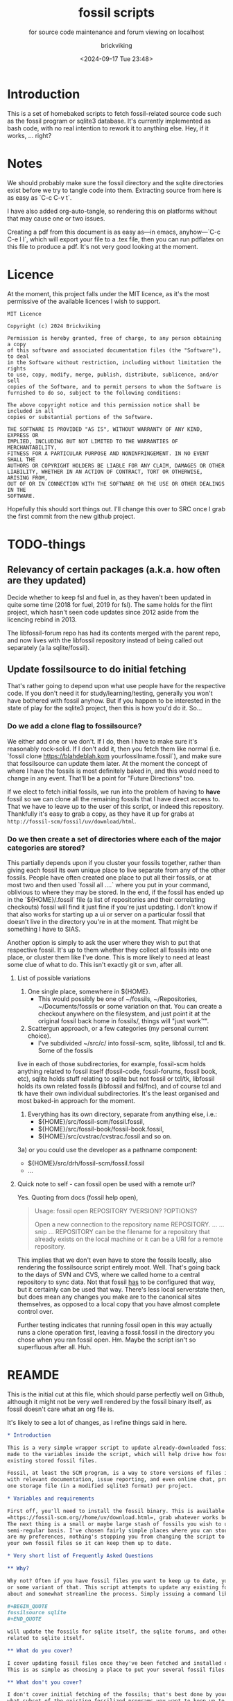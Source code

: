 # -*- mode: org; fill-column: 100; -*-
# vim: set ai tw=100 
#+TITLE: fossil scripts
#+SUBTITLE: for source code maintenance and forum viewing on localhost
#+AUTHOR: brickviking
#+DATE: <2024-09-17 Tue 23:48>
#+TAGS: fossil libfossil fnc fsl fuel pikchr sqlite sqlitecloud forum bash tcl tk althttpd pikmojicon wapp
#+REVISION: 2.30
#+OPTIONS: _:nil
#+OPTIONS: toc:2
#+OPTIONS: num:nil
#+OPTIONS: ^:{}
#+STARTUP: showeverything
#+auto_tangle: t


* Introduction

This is a set of homebaked scripts to fetch fossil-related source code such as the fossil program or
sqlite3 database. It's currently implemented as bash code, with no real intention to rework it to
anything else. Hey, if it works, ... right?

#+BEGIN_EXPORT latex
\newpage
#+END_EXPORT

#+TOC: headlines 2

#+BEGIN_EXPORT latex
\newpage
#+END_EXPORT


:CONTENTS:

:END:
* Notes
:PROPERTIES:
:TOC:      :include all :depth 2
:END:

We should probably make sure the fossil directory and the sqlite directories exist before we try to
tangle code into them. Extracting source from here is as easy as `C-c C-v t`.

I have also added org-auto-tangle, so rendering this on platforms without that may cause one or two
issues.

Creating a pdf from this document is as easy as—in emacs, anyhow—`C-c C-e l l`, which will export
your file to a .tex file, then you can run pdflatex on this file to produce a pdf. It's not very
good looking at the moment.

* Licence

At the moment, this project falls under the MIT licence, as it's the most permissive of the 
available licences I wish to support.

#+BEGIN_SRC text -i :tangle LICENCE
MIT Licence

Copyright (c) 2024 Brickviking

Permission is hereby granted, free of charge, to any person obtaining a copy
of this software and associated documentation files (the "Software"), to deal
in the Software without restriction, including without limitation the rights
to use, copy, modify, merge, publish, distribute, sublicence, and/or sell
copies of the Software, and to permit persons to whom the Software is
furnished to do so, subject to the following conditions:

The above copyright notice and this permission notice shall be included in all
copies or substantial portions of the Software.

THE SOFTWARE IS PROVIDED "AS IS", WITHOUT WARRANTY OF ANY KIND, EXPRESS OR
IMPLIED, INCLUDING BUT NOT LIMITED TO THE WARRANTIES OF MERCHANTABILITY,
FITNESS FOR A PARTICULAR PURPOSE AND NONINFRINGEMENT. IN NO EVENT SHALL THE
AUTHORS OR COPYRIGHT HOLDERS BE LIABLE FOR ANY CLAIM, DAMAGES OR OTHER
LIABILITY, WHETHER IN AN ACTION OF CONTRACT, TORT OR OTHERWISE, ARISING FROM,
OUT OF OR IN CONNECTION WITH THE SOFTWARE OR THE USE OR OTHER DEALINGS IN THE
SOFTWARE.
#+END_SRC

Hopefully this should sort things out. I'll change this over to SRC once I grab the first commit
from the new github project.

* TODO-things

** Relevancy of certain packages (a.k.a. how often are they updated)

Decide whether to keep fsl and fuel in, as they haven't been updated in quite some time (2018 for 
fuel, 2019 for fsl). The same holds for the flint project, which hasn't seen code updates since
2012 aside from the licencing rebind in 2013.

The libfossil-forum repo has had its contents merged with the parent repo, and now lives with the
libfossil repository instead of being called out separately (a la sqlite/fossil).

** Update fossilsource to do initial fetching

That's rather going to depend upon what use people have for the respective code. If you don't need
it for study/learning/testing, generally you won't have bothered with fossil anyhow. But if you
happen to be interested in the state of play for the sqlite3 project, then this is how you'd do
it. So…

*** Do we add a clone flag to fossilsource?

We either add one or we don't. If I do, then I have to make sure it's reasonably rock-solid. If I
don't add it, then you fetch them like normal (i.e. `fossil clone https://blahdeblah.kom
yourfossilname.fossil`), and make sure that fossilsource can update them later. At the moment the
concept of where I have the fossils is most definitely baked in, and this would need to change in
any event. That'll be a point for "Future Directions" too.

If we elect to fetch initial fossils, we run into the problem of having to *have* fossil so we can
clone all the remaining fossils that I have direct access to. That we have to leave up to the user
of this script, or indeed this repository. Thankfully it's easy to grab a copy, as they have it up
for grabs at =http://fossil-scm/fossil/uv/download/html=.

*** Do we then create a set of directories where each of the major categories are stored?

This partially depends upon if you cluster your fossils together, rather than giving each fossil its
own unique place to live separate from any of the other fossils. People have often created one place
to put all their fossils, or at most two and then used `fossil all ....` where you put in your
command, oblivious to where they may be stored. In the end, if the fossil has ended up in the
`${HOME}/.fossil` file (a list of repositories and their correlating checkouts) fossil will find it
just fine if you're just updating. I don't know if that also works for starting up a ui or server on
a particular fossil that doesn't live in the directory you're in at the moment. That might be
something I have to SIAS.

Another option is simply to ask the user where they wish to put that respective fossil. It's up to
them whether they collect all fossils into one place, or cluster them like I've done. This is more
likely to need at least some clue of what to do. This isn't exactly git or svn, after all.

**** List of possible variations

1) One single place, somewhere in ${HOME}.
  +  This would possibly be one of ~/fossils, ~/Repositories, ~/Documents/fossils or some variation
    on that. You can create a checkout anywhere on the filesystem, and just point it at the original
    fossil back home in fossils/, things will "just work™".
2) Scattergun approach, or a few categories (my personal current choice).
  +  I've subdivided ~/src/c/ into fossil-scm, sqlite, libfossil, tcl and tk. Some of the fossils
live in each of those subdirectories, for example, fossil-scm holds anything related to fossil
itself (fossil-code, fossil-forums, fossil book, etc),
 sqlite holds stuff relating to sqlite but not fossil or tcl/tk, libfossil holds its own
related fossils (libfossil and fsl/fnc), and of course tcl and tk have their own
individual subdirectories. It's the least organised and most baked-in approach for the moment.
3) Everything has its own directory, separate from anything else, i.e.:
  +  ${HOME}/src/fossil-scm/fossil.fossil,
  +  ${HOME}/src/fossil-book/fossil-book.fossil,
  +  ${HOME}/src/cvstrac/cvstrac.fossil and so on.
3a) or you could use the developer as a pathname component:
  + ${HOME}/src/drh/fossil-scm/fossil.fossil
  + ...

**** Quick note to self - can fossil open be used with a remote url?

Yes. Quoting from docs (fossil help open),
#+BEGIN_QUOTE
Usage: fossil open REPOSITORY ?VERSION? ?OPTIONS?

Open a new connection to the repository name REPOSITORY. ...
... snip ...
REPOSITORY can be the filename for a repository that already exists on the
local machine or it can be a URI for a remote repository.
#+END_QUOTE

This implies that we don't even have to store the fossils locally, also rendering the fossilsource
script entirely moot. Well. That's going back to the days of SVN and CVS, where we called home to a
central repository to sync data. Not that fossil _has_ to be configured that way, but it certainly
can be used that way. There's less local serverstate then, but does mean any changes you make are
to the canonical sites themselves, as opposed to a local copy that you have almost complete control
over.

Further testing indicates that running fossil open in this way actually runs a clone operation
first, leaving a fossil.fossil in the directory you chose when you ran fossil open. Hm. Maybe the
script isn't so superfluous after all. Huh.

* REAMDE
  :PROPERTIES:
  :header-args: org :tangle README.org
  :TOC:      :include all :depth 3
  :END:

This is the initial cut at this file, which should parse perfectly well on Github, although it
might not be very well rendered by the fossil binary itself, as fossil doesn't care what an org
file is.

It's likely to see a lot of changes, as I refine things said in here.

#+BEGIN_SRC org -i
,* Introduction

This is a very simple wrapper script to update already-downloaded fossil files. Changes can be
made to the variables inside the script, which will help drive how fossil will update your
existing stored fossil files.

Fossil, at least the SCM program, is a way to store versions of files in a single place along
with relevant documentation, issue reporting, and even online chat, provided by one binary and 
one storage file (in a modified sqlite3 format) per project.

,* Variables and requirements

First off, you'll need to install the fossil binary. This is available at
=https://fossil-scm.org//home/uv/download.html=, grab whatever works best for you.
The next thing is a small or maybe large stash of fossils you wish to update on at least a
semi-regular basis. I've chosen fairly simple places where you can store these, but though these 
are my preferences, nothing's stopping you from changing the script to tell it where to find
your own fossil files so it can keep them up to date.

,* Very short list of Frequently Asked Questions

,** Why?

Why not? Often if you have fossil files you want to keep up to date, you'll be running fossil pull 
or some variant of that. This script attempts to update any existing fossils you've told it 
about and somewhat streamline the process. Simply issuing a command like 

,#+BEGIN_QUOTE
fossilsource sqlite
,#+END_QUOTE

will update the fossils for sqlite itself, the sqlite forums, and other projects fairly closely
related to sqlite itself.

,** What do you cover?

I cover updating fossil files once they've been fetched and installed onto your own machine.
This is as simple as choosing a place to put your several fossil files.

,** What don't you cover?

I don't cover initial fetching of the fossils; that's best done by yourself once you've chosen 
what subset of the existing fossilized programs you want to keep up to date. However, this is a
fairly complete list of the publically-available sources stored in fossil format that I know about.

I also don't cover keeping source up to date once you have run `fossil open ...`, again, that's
up to you. I don't educate you how to use fossil, that's already been addressed by the fossil-scm
website, that has some excellent documentation on the subject of keeping stuff up to date.

,** What will you add?

Given the last point, I /may/ add initial cloning of the fossils at some stage in the future once
I have answered several questions to my satisfaction; this includes things like where best to 
store them (a personal decision in most cases), what to download, and when to keep them up to date.

,** When will <fill-in-blank-here> be updated?

That's up to the project maintainer. Some projects haven't been updated since 2009, some
are in nearly hourly flux. It's very dependent upon how often stuff changes in the source code
and how often the developers want to push out changes. I do have the `rarely` and `veryrarely`
categories for this reason; the stuff covered in `rarely` updates on perhaps a monthly basis 
every three months, the stuff in `veryrarely` doesn't even change that often; some projects
are finished and won't see any further development. Some projects might have even moved on to
other homes without leaving a notice on the website.

,** What are the -forum fossils I see mentioned here such as sqlite-forum, fossil-forum?

Those are places where discussion about the related source code (whether sqlite, fossil or other)
happens, that has been split off from the main project and stored into its own fossil. If you want
to report a problem at the project's forums, it's best to go to the parent forum instead of trying
to reply at the downloaded forum fossils. These fossils are merely a way to get the discussions
locally so you can read them on your local machine without taking up extra bandwidth until you
actually need to report a problem or make other comments.

,** What if I don't want all the fossils, but just some of them?

You can edit what fossils you want to keep updated by looking at the respective -all functions,
for example sqlite-all (or simply sqlite) cover all the sqlite-related fossils (assuming you have
them), the tcl covers tcl, tk, and tips as well as the wapp project. If you want to trim back the
number of projects in each of these categories (perhaps to leave out the -forum fossils or the
less-updated fossils) then feel free.

These projects should all be capable of being individually updated in the same manner as you now
do with fossil, but if you have tailored this script to your needs, you will no longer need to
`cd place; fossil pull` or `fossil pull <project-name>` to see changes, especially if you have
more than one or two fossil projects you like to keep up to date with.

,** How do I tailor this script to my needs, considering you'll be making changes too?

You open it up in an editor, and you compare it with the changes that I've made, like any
responsible developer will do for themselves.

,** What's this fossil.org document I see?

It's the source file for all the other relevant bash scripts I have here, such as the fossilsource
program itself, and fossilserve. The rest (the *.sh files) serve as examples of how I used to do
things before I dramatically simplified them into simply fossilserve. It's stored in org format,
and is best used with a recent-ish copy of Emacs from the past decade or so, although Emacsen
as far back as Emacs-23 will probably open it fine, given the right installation.
#+END_SRC

* Changelog

+ 1.0 Initial fossil.sh created, as version 0.0.1, pretty much just fetched fossil-scm source
      code.
  + 1.1 expanded to fossilsource.sh, includes forums, added fossil book a while later.
  + 1.2 included fossilweb.sh, initially starts up servers to access fossil source and forums.
  + 1.3-1.4 changes.
  + 1.5 added sqlite source code fetching and forums to fossilsource.sh.
  + 1.6 added sqlite web server to fossilweb.sh.
  +  1.7 split off sqliteweb stuff into its own script (sqliteweb.sh).
  +  2.0 expanded fossilsource to create functions for fetching individual components.
  +  2.1 added docsrc (sqlite) to fossilsource.sh and sqliteweb.sh.
  +  2.2 added sqllogictests to fossilsource.sh and sqliteweb.sh.
  +  2.3 Initial cut of a fossil.org containing document, now that these scripts are getting big
    enough.
  +  2.4 Added org-auto-tangle, prodded help switch into fossilsource.sh and extra switches into
    tclweb.sh.
  +  2.5 Added libfossil.
  +  2.6 Corrected some mistakes.
  +  2.7 Added wasm to fossilsource, changed things around a wee bit.
  +  2.8 Also added althttpd to sqliteweb, tidied up case switch on $@.
  +  2.9 Added pikchr to fossilsource, putting it into rarely. Tweaked REVISION in header.
  +  2.10 Added fsl to fossilsource, made note of its "rarely" status in fossilsource.
     +  Also added fuel - Dead. Dodo. Won't compile here. Weirdly enough, I seem to have got it
        compiled at some stage, though I've no idea how.
  +  2.11 Tidying up fnc, moved fnc from rarely into libfossil section.
  +  2.12 Added a new function to cover cloudsqlite.
  +  2.13 Forgot to tack on some lines for fnc/fsl et al, mainly the ====done stuff.
  +  2.14 Added pikmojicon, rearranged locations as pikchr etc are libfossil, not fossil-scm.
  +  2.15 Preliminary stubs put in for fossilmake/fossildoc.
  +  2.16 Rearranged things a little, moved althttpd back from rarely.
  +  2.17 Added some stuff like fresh, fuel, inskinerator and flint.
  +  2.18 Expanded on Adding Clone Flag section and following section.
  +  2.19 Shifted help strings for althttpd and wasm back to sqlite/ and added wapp.
  +  2.20 Added wapp to rarely after cursory examination.
  +  2.21 Added REAMDE. Points if you know the reference.
  +  2.22 Added a LICENCE.
  +  2.23 Tweaked help, correcting the references to chisel.
  +  2.24 Silenced pushd/popd.
  +  2.25 Adding "common" to cover {fossil,sqlite}-{code,forum} and tcl/tk.
  +  2.26 Fixes to above for some mistakes with cd.
  +  2.27 Finally removed libfossil-forum, as forum has been merged into libfossil repo.
  +  2.28 Reworked hashbang for portability reasons. Added version and function.
  +  2.29 Shortened up the $0, making it into a var and shortening it.
  +  2.30 Reworked the help display, removed redundancies.
* Source files

These files are responsible for updating source fossil files, or starting up the internal content
web servers related to fossil, sqlite, tcl and tk and some other projects. The main ones you want to
look at are fossilsource and fossilserve, as the others are only there from earlier stages of the
project.

** fossils covered to date
At the moment, I have the following fossils installed in my system, with one or two of them being
pushed to git repositories in my gitea instance.
*** Fossil-scm and related
  +  fossil-scm, fossil-forum, fossil-book

** fossilsource
This fetches all the code that's currently supplied as .fossil files from sqlite.org, including the
sqlite-related files. Additionally, tcl and tk are available too. As of November 2022, that's the
following files stored in ${HOME}/src/c/fossil-scm:
 + fossil-scm source (fossil.fossil)
 + fossil-scm fossil (fossilforum.fossil)
 + fossil-scm book (fossil-book.fossil)

Sqlite files are stored in ${HOME}/src/c/sqlite/:
 + Sqlite source: (sqlite.fossil)
 + Sqlite forum: (sqliteforum.fossil)
 + Sqlite document collation source (docsrc.fossil)
 + The althttpd web server (althttpd)
 + Logic tests for sqlite (sqllogictest.fossil)
 + Wasm/JS documents (wasm.fossil)

Tcl and Tk files are stored in ${HOME}/src/c/tcl and tk respectively.

libfossil is in ${HOME}/src/c/libfossil, which contains the sourcecode and fnc fossils.  The code
is currently in the process of being converted to parse parameters. The forums for libfossil were
cut over at the end of June 2024, so people now go to the libfossil page to access the forums.

As of March 2023, several outlier projects were added, such as fsl, pikchr, cvstrac (direct fossil
predecessor), wapp and tips (tcl/tk project). I also added the fuel project, but it hasn't been
updated since 2018 and doesn't want to compile on my system, though I don't know why. It's dead, Jim.

EDIT: I got a copy to compile and run (it at least showed me a GUI), though I can't quite remember
how. As a result, I'll stick a stanza in for updating it from fossilsource.

In April 2023, fnc was added in, though it had been on my system a while. Poor thing.

February 2024 sees inskinerator added, there's been several other internal changes too.
March 2024 sees the flint project added (software behind the chisel hosting site).
July 2024 sees a REAMDE. Finally. It's about time. The reason is because if I host this on github,
then I'll need a file that renders in Github's website to introduce the fossilsource project.

Future plans: 
 + include a verbose switch.
 + add other switch processing.
 + (perhaps) add initial cloning.
 + expand to include git projects such as emacs and git itself. There's already a scmsource project
     for fetching source code for the other SCMs such as svn/hg.
 + add a new category "exceptionally rarely", for projects not updated in years (flint, fuel?). 
This is covered somewhat by the veryrarely category.

======== Beginning of fossilsource ========

#+ATTR_LATEX: :options frame=single,backgroundcolor=\color{lightgray}
#+BEGIN_SRC bash -i :tangle fossilsource :tangle-mode (identity #o755)
#!/usr/bin/env bash
# v0.1 iterate through my fossils.
# v0.2 Add in some git projects.
# v0.3 Added in some more sqlite-related items.
# v0.3a TODO: split this up like fossilweb.sh.
# v0.4 still working on new fossilstuff function - not live yet.
# v0.5 newfossilstuff got the axe. I've got to build a function to
#      cycle through $1.
# v0.6 I added tips to Tcl (Tcl Improvement Proposals).
# v0.6a Added extra line between downloads.
# v0.7 add libfossil, correct mistakes.
# v0.8 create a rarely section for docsrc, book and others.
# v0.9 Added sqlite-wasm to the rarely section, also added althttpd.
# v0.10 Moved sqlite-wasm back out of rarely, due to activity.
# v0.11 Added pikchr into rarely.
# v0.12 Adding params to fossil.
# v0.13 Changed out MYHOME and other vars to FOSHOME etc.
# v0.14 Added sqlite-cloudsqlite, tidied up help.
# v0.15 Put in fnc, should have been in there a while. Poor thing.
# v0.16 Added in pikmojicon, pretty rarely used.
# v0.17 Added in inskinerator, makes skins for fossil.
# v0.18 Made note about veryrarely (created for chisel project files and the like).
# v0.19 Shifted help strings for althttpd and wasm back to sqlite/ and added wapp to tcl.
# v0.20 Added wapp to rarely after cursory examination.
# v0.21 Added REAMDE, no changes to this source as a result.
# v0.22 Added LICENCE, no changes to this source as a result.
# v0.23 Tweaked help, correcting the references to chisel.
# v0.24 Silenced pushd/popd.
# v0.25 Adding "common" to cover {fossil,sqlite}-{code,forum} and tcl/tk.
# v0.26 Fixes to above for some mistakes with cd.
# v0.27 Finally removed libfossil-forum, as forum has been merged into libfossil repo.
# v0.28 Reworked hashbang for portability reasons. Added version and function.
# v0.29 Shortened up the $0, making it into a var and shortening it.
# v0.30 Reworked the help display, removed redundancies.
FOSVERSION=0.30

########
# Notes #
#########
# Really needs to be run from the source directory first.
# fossil has source code, forums, pikchr and a book.
# sqlite has source code, forums, docsrc, althttpd, wasm and a testing harness.
# tcl and tk each have source code, and tcl has proposals (tcl-tip).
# Cannot get TH3 source without a commercial licence, so can't run tests for docsrc.
# leave libfossil out of the main loop, but call them specifically, just like fossil-book, pikchr, sqlite-wasm and sqlite-testing.
FOSHOME="${HOME}/src/c/"

# Doesn't fit, but it's short.
ME="$(basename ${0})"
# Obligatory help function
function dohelp() { # needed renaming, as "help" already exists somewhere else
  echo "Welcome to the $ME help page for version ${FOSVERSION}."
  echo "${ME} {all}: fetches all fossil, all sqlite, all tcl except rarely/veryrarely."
  echo "   -h|help|--help: this help page."
  echo "   -v|version|--version: provides version of this program."
  echo "   common: fetches {fossil,sqlite}-{code,forum}, althttpd and tcl/tk."
  echo "It leaves out things in rarely/veryrarely,"
  echo "plus a few less-updated parts of sqlite/fossil-space"
  echo "### fossil stuff."
  echo "   fossil-[code|forum|book]: fetches named section."
  echo "   fossil: fetches code and forum."
  echo "### wanderinghorse stuff."
  echo "   libfossil{-all}: fetches libfossil (libfossil-code) and fnc."
  echo "   [fsl|fnc|pikchr|pikmojicon]: fetches fsl, pikchr, pikmojicon or fnc."
  echo "### sqlite stuff."
  echo "   sqlite: fetches sqlite fossils (code, forum, docsrc, wasm, althttpd)."
  echo "   sqlite-{code|forum|docsrc|tests|althttpd|wasm|cloud}, fetches:"
  echo "       sqlite code, forum, docsrc, wasm, althttpd or test scripts."
  echo "   althttpd: fetches althttpd code."
  echo "   wasm: fetches wasm-related code."
  echo "### tcl/tk."
  echo "    tcl-code: fetches code."
  echo "    tcl-tip: fetches proposals."
  echo "    tk-code: fetches code."
  echo "### tangentsoft projects."
  echo "    inskin: fetches inskinerator code."
  echo "    tangentsoft-fossil: fetches local fossil for tangentsoft."
  echo "### chisel project."
  echo "    flint: fetches the flint code for chisel server."
  echo "=== Rarely-updated stuff."
  echo "    rarely: updates almost all the stuff not touched by [{fossil|sqlite|libfossil}-]all."
  echo "Currently, this includes the following fossil, lifossil and sqlite projects:"
  echo "      fossil-book, pikchr, pikmojicon, fsl, sqlite-tests, sqlite-cloud, and cwal."
  echo "Also includes tangentsoft's inskinerator and james' flint."
  echo "This list will need modifying on occasion."
  echo "=== Very rarely updated stuff (less than yearly)."
  echo "   veryrarely: includes the flint, fuel and fsl projects."
  echo "======= TODO."
  echo "   remove inskinerator from rarely if project updates regularly."
# Need a section in here for pull
  exit 0
}

function doversion() {
  echo "$ME version ${FOSVERSION}"
  exit 0
}
##### fossil-scm and related stuff
function fossil-code() {
  fossil ${FOSCMD} ${FOSCMDPARAMS[*]} fossil.fossil
  echo "==== fossil-code...done ==="
}

function fossil-forum() {
  fossil ${FOSCMD} ${FOSCMDPARAMS[*]} fossilforum.fossil
  echo "==== fossil-forum...done ==="
}

# Rarely updated
function fossil-book() {
  fossil ${FOSCMD} ${FOSCMDPARAMS[*]} fossil-book.fossil
  echo "==== fossil-book...done ==="
}

function fossil-all() { # Excludes fossil-book and pikchr
  cd fossil-scm # Yes, the directory name has -scm appended
  t=fossil
  ${t}-code
  sleep 5
  ${t}-forum
  cd ..
}

###### wanderinghorse items
function libfossil-code() {
  fossil ${FOSCMD} ${FOSCMDPARAMS[*]} libfossil.fossil
  echo "==== libfossil...done ==="
}

# Commented out for now (removal soon), as forums have been merged to master
# https://fossil.wanderinghorse.net/r/libfossil/forumpost/c58421800f
# function libfossil-forum {
#  fossil ${FOSCMD} ${FOSCMDPARAMS[*]} libfossil-forum.fossil
#  echo "==== libfossil-forum...done ==="
# }

# ncurses client for fossil
function fnc {
  fossil ${FOSCMD} ${FOSCMDPARAMS[*]} fnc.fossil
  echo "==== fnc...done ==="
}

# Rarely updated
function pikchr() {
  fossil ${FOSCMD} ${FOSCMDPARAMS[*]} pikchr.fossil
  echo "==== pikchr...done ===="
}

# Rarely updated
function pikmojicon() {
  fossil ${FOSCMD} ${FOSCMDPARAMS[*]} pikmojicon.fossil
  echo "==== pikmojicon...done ===="
}

function libfossil-all {
  cd libfossil
  libfossil-code
#  libfossil-forum
  fnc
  cd -
}

# Scripting engine without a language. Not sure where to put this.
function cwal {
  fossil ${FOSCMD} ${FOSCMDPARAMS[*]} cwal.fossil
  echo "==== cwal...done ==="
}

# cson - old, but seemingly still in use
function cson {
  fossil ${FOSCMD} ${FOSCMDPARAMS[*]} cson.fossil
  echo "==== cson...done ==="
}

###### end of wanderinghorse stuff

#### Some non-fossil-project (but fossil-related) ####
# Shell-based front end to fossil, append to rarely. Hasn't been updated since 2019.
function fsl {
  fossil ${FOSCMD} ${FOSCMDPARAMS[*]} fsl.fossil
  echo "==== fsl...done ==="
}

# This is spectacularly unlikely to update further, but is here for completeness' sake
function fuel {
  fossil ${FOSCMD} ${FOSCMDPARAMS[*]} fossil-fuel.fossil
  echo "==== fuel...done ==="
}

function flint {
  fossil ${FOSCMD} ${FOSCMDPARAMS[*]} flint.fossil
  echo "==== flint...done ==="
}

function fresh {
  fossil ${FOSCMD} ${FOSCMDPARAMS[*]} Fresh.fossil
  echo "==== fresh...done ==="
}

function inskin { # Shortened from Inskinerator
  fossil ${FOSCMD} ${FOSCMDPARAMS[*]} inskinerator.fossil
  echo "==== Inskinerator...done ==="
}

function tangentsoft-fossil() {
  fossil ${FOSCMD} ${FOSCMDPARAMS[*]} tangentsoft.fossil
}

##### sqlite-hosted or sqlite-related projects
function sqlite-code() {
  fossil ${FOSCMD} ${FOSCMDPARAMS[*]} sqlite.fossil
  echo "==== sqlite-code...done ==="
}

function sqlite-forum() {
  fossil ${FOSCMD} ${FOSCMDPARAMS[*]} sqliteforum.fossil
  echo "==== sqlite-forum...done ==="
}

function sqlite-wasm() {
  fossil ${FOSCMD} ${FOSCMDPARAMS[*]} wasm.fossil
  echo "==== sqlite-wasm...done ==="
}

function sqlite-docsrc() {
  fossil ${FOSCMD} ${FOSCMDPARAMS[*]} docsrc.fossil
  echo "==== sqlite-docsrc...done ==="
}

function sqlite-althttpd() {
  fossil ${FOSCMD} ${FOSCMDPARAMS[*]} althttpd.fossil
  echo "==== sqlite-althttpd...done ==="
}

### These fossils are rarely updated. ###
function sqlite-tests() {
  fossil ${FOSCMD} ${FOSCMDPARAMS[*]} sqllogictest.fossil
  echo "==== sqlite-tests...done ==="
}

function sqlite-cloud() {
  fossil ${FOSCMD} ${FOSCMDPARAMS[*]} cloudsqlite.fossil
  echo "==== sqlite-cloudsqlite...done ==="
}

# Does everything not in "rarely" section
function sqlite-all() {
  t="sqlite"
  cd ${t}
  ${t}-code
  sleep 5
  ${t}-forum
  sleep 5
  ${t}-docsrc
  sleep 5
  ${t}-wasm
  sleep 5
  ${t}-althttpd # shifted from rarely()
#  ${t}-tests # shifted to rarely()
#  ${t}-cloud # shifted to rarely()
  unset $t
  cd .. # gets us back to ${MYHOME}
}

# Updates tcl sourcecode
function tcl-code() {
  fossil ${FOSCMD} ${FOSCMDPARAMS[*]} tcl.fossil
  echo "==== tcl-code...done ==="
}

# Updates tcl TIP database
function tcl-tips() {
  fossil ${FOSCMD} ${FOSCMDPARAMS[*]} tips.fossil
  echo "==== tcl-tips...done ==="
}

function wapp() {
  fossil ${FOSCMD} ${FOSCMDPARAMS[*]} wapp.fossil
  echo "==== wapp...done ==="
}

# Updates tk sourcecode
function tk-code() {
  fossil ${FOSCMD} ${FOSCMDPARAMS[*]} tk.fossil
  echo "==== tk code...done ==="
}

# Updates both tcl and tk sources
function tcl-all() {
  cd tcl
  tcl-code
  sleep 5
  tcl-tips   # TCL Improvement Proposals, rarely updated
  sleep 5
  wapp
  sleep 5
  cd ../tk
  tk-code
  cd .. # gets us back to ${MYHOME}
}

# these don't get updated very often, if at all
function rarely() {
# fossil stuff
  cd fossil-scm
  fossil-book
# sqlite stuff
  cd ../sqlite
  sqlite-tests
  sqlite-cloud
# wanderinghorse - a.k.a. libfossil
  cd ../libfossil
  cwal
  pikchr
  # fsl and pikmojicon moved to veryrarely
# other stuff
  cd ../Fresh
  fresh
  cd ..
# tangentsoft (not tangentsoft-fossil)
  cd ${HOME}/src/perl/hosts/tangentsoft
  inskin
  cd -  # should land me back in /h/v/src/c
}

function veryrarely() { # for stuff that hasn't updated in years
  cd fossil-scm
  fuel # really really rare chance to update
  cd -
  cd libfossil
  fsl
  pikmojicon
  cd -
  cd ${HOME}/src/php/hosts/james
  flint
  cd -
}

function tangentsoft-all() {
  # only one entry at the moment
  cd ${HOME}/src/perl/hosts/tangentsoft
  inskin
  cd - # should land me back in /h/v/src/c
  cd ${HOME}/src/c/hosts/tangentsoft/
  tangentsoft-fossil
  cd -
}

# Meant to be like all, but misses out sqlite docs, tips and other stuff
function common() {
  # First fossil
  fossil-all # this changes dir at end of fossil-all
  # then sqlite - can't use sqlite-all as it includes too much
  t="sqlite"
  cd ${t}
  ${t}-code
  sleep 5
  ${t}-forum
  sleep 5
  ${t}-althttpd
  sleep 5
  # now tcl/tk
  cd ../tcl
  tcl-code
  sleep 5
  cd ../tk
  tk-code
  cd .. # gets us back to ${MYHOME}
}

function all() { # These each have a cd in them
# Note: does not include fsl/libfossil
  fossil-all # code, forum, not book
  sleep 5
  sqlite-all # code, forum, althttpd, not tests
  sleep 5
  tcl-all    # code (tcl/tk), TCL Improvement Proposals (tip)
  sleep 5
  # tangentsoft-all has two paths, so we're not using it here
  cd ${HOME}/src/c/hosts/tangentsoft/
  tangentsoft-fossil # doesn't include inskinerator (under rarely)
  cd -
}
# Takes path arg

pushd "${FOSHOME}" >/dev/null
# Let's add something to FOSCMD to make the operation specific
# the caseloop below processes in order. -u needs to be first if
# we want to sync unversioned artifacts
declare FOSCMDPARAMS
# Was here for getting everything and breadcrumbing where I was
# FOSCMDPARAMS=("-v" "--verily" "-R")
# Strip it back a bit, I think.
FOSCMDPARAMS=("-R")

FOSCMD="pull" # default value unless it gets changed by -u
if [ ${#*} -lt 1 ]; then # I want it all
  all # sleep is built in between stages
else #iterate, chuck it in if keyword isn't recognised.
  for t in ${*}; do
    case "${t}" in
    "-u"|"--unversioned")
      # sync can't push without user perms on remote, but can still pull unversioned artifacts
      FOSCMDPARAMS=("-u" "-v" "--verily" "-R")
      FOSCMD="sync"
#      dohelp
    ;;
    "help"|"-h"|"--help")
      dohelp # exits
    ;;
    "-v"|"version"|"--version") doversion  # exits
    ;;
# Each one of these handles path changing for itself
    "rarely"|"veryrarely"|"all"|"common")
      "${t}"
    ;;
    "fossil"|"sqlite"|"tcl"|"libfossil")
      "${t}"-all
    ;;
# All fossil-related stuff
    "fossil-forum"|"fossil-code"|"fossil-book"|"fuel")
      cd fossil-scm
      "${t}" # calls the function directly. I'll have to see if this works.
      cd ..
    ;;
    "book")
      cd fossil-scm
      fossil-book
      cd -
    ;;

# Some non-fossil stuff (hosted in a fossil)
    "fresh"|"Fresh")
      cd Fresh
      fresh
      cd ..
    ;;
# the host software for chisel (very rarely updated)
    "flint")
      cd ${HOME}/src/php/hosts/james
      flint
      cd -
    ;;
# and tangentsoft
    "inskin"|"Inskin"|"inskinerator"|"Inskinerator")
      cd ${HOME}/src/perl/hosts/tangentsoft
      inskin
      cd -
    ;;
    "tangentsoft-fossil")
      cd ${HOME}/src/c/hosts/tangentsoft
      tangentsoft-fossil
      cd -
    ;;
    "tangentsoft-all") 
      cd ${HOME}/src/c/hosts/tangentsoft
      tangentsoft-fossil
      cd -
    ;;

# All wanderinghorse stuff
    "libfossil-all")
      libfossil-all # should do libfossil-code and fnc but not libfossil-forum
    ;;
    "libfossil-code"|"cwal"|"cson"|"fsl"|"fnc"|"pikchr"|"pikmojicon")
      cd libfossil
      ${t} # Seems a bit redundant to make this a full function call
      cd ..
    ;;
# All sqlite-related stuff
    "sqlite-code"|"sqlite-forum"|"sqlite-docsrc"|"docsrc"|"sqlite-tests"|"sqlite-althttpd"|"sqlite-wasm")
      cd sqlite
      "${t}"
      cd -
    ;;
    "althttpd"|"httpd") # whoops, is this duplicated with the above section?
      cd sqlite
      sqlite-althttpd
      cd ..
    ;;
    "docsrc")
      cd sqlite
      sqlite-docsrc
      cd ..
    ;;
    "wasm")
      cd sqlite
      sqlite-wasm
      cd ..
    ;;
    "cloud"|"cloudsqlite"|"sqlite-cloud")
      cd sqlite
      sqlite-cloud
      cd ..
    ;;
# All tcl/tk-related stuff
    "tcl"|"tcl-all")
      tcl-all
    ;;
    "tcl-code"|"tcl-tips"|"wapp")
      cd tcl
      "${t}"
      cd -
    ;;
    "tk")
      cd "${t}"
      "${t}"-code  # Only the code at the moment.
      cd -
    ;;
    "tk-code")
      cd tk; pwd
      "${t}"
      cd -
    ;;
    esac # end of case ${t}
  done
fi
popd >/dev/null


#+END_SRC

======== End of fossilsource ========

** fossilserve

This effectively replaces the twelve ports taken up by the individual servers and replaces them with
a front listing, which is probably how the fossil creators intend it to be used. It also replaces
fossilweb.sh, sqliteweb.sh and tclweb.sh, but those are left in this file to show a road marker of
where I got to before creating the master fossil server. It's also a heck of a lot shorter than any
of the other individual shell scripts.

======== Beginning of fossilserve ========

#+BEGIN_SRC bash :tangle fossilserve :tangle-mode (identity #o755)
#!/bin/bash
# v0.1 Initial release
# we don't exactly need a home, just a straight up fossil invoke
# from the / we can invoke a server (in a new tab) for every fossil we have
#
# TODO: we don't test for already-running fossil. -test is now ancient.
# v0.2 Changed default home for tangled script

if [[ "$1" == "-test" ]]; then
  fossil-test server --port 8100 / &
else # either there's no $1 or $1 holds something that's not -test
  fossil server --port 8100 / &
fi
#+END_SRC

======== End of fossilserve ========

** fossilweb.sh

This has been replaced with a front end on 8100 that points to every fossil on my system.

This starts up the web servers related to fossil code, forums and the fossil book. It—along with
tcl-web/tkweb and sqliteweb—have all been condensed into one fossil-driven front end. The only real
liability is that I may or may not be able to run multiple tabs each with its own server. I'll have
to try that. fossil tends to spawn its subprocesses in a separate tab each time.

======== Beginning of fossilweb.sh (superceded) ========

#+BEGIN_SRC bash :tangle fossilweb.sh :tangle-mode (identity #o755)
#!/bin/bash
# v0.0.1 FossilWeb - brings up all fossil servers on 8100/8110/8120
# v0.1.0 Starts up what we choose
# v0.1.2 Removed book from "all" as this very rarely gets updated
# v0.1.3 TODO: Add code to check for already running servers, dump if so
# v0.1.4 Changed default home for tangled script

# TODO: we need to bring this back up to date. It's been a really long
#       time since July 2022
# Forget it, server mode works far better.
FOSSILHOME="${HOME}/src/c/fossil-scm"

# First the source code
code() {
  echo -ne "Starting fossil code server: "
  fossil server --port 8100 fossil.fossil &
}

# Now the forums
forum() {
  echo -ne "Starting fossil forum server: "
  fossil server --port 8110 fossilforum.fossil &
}

# and last, the book files. need ui for this
book() {
  echo -ne "Starting fossil book server: "
  fossil server --port 8120 fossil-book.fossil &
}

# Everything except book. Seems a bit redundant.
all() {
  code
  sleep 5
  forum
  sleep 5
  # book # doesn't really need this, so we'll call it specifically
}

# Better provide help, can't call it help because of the builtin
dohelp() {
  echo "$0: help screen. Starts fossil server from files on commandline"
  echo "$0 [all|code|forum|book] ..."
  exit 0
}

# Change to correct directory
pushd "${FOSSILHOME}"

if [ ${#*} -lt 1 ]; then # I want it all
  all # sleep is built in between stages
else #iterate, chuck it in if keyword isn't recognised.
  for t in ${*}; do
    case $t in "-h"|"--help") dohelp ;;
      "code") code ;;
      "forum") forum ;;
      "book") book ;;
      "all") all ;; # doesn't include book, call that separately
      *) dohelp ;; # This exits, no matter what the state of other ${*}
		esac
		sleep 5 # Allow each server to start up before anything else happens
	done
fi

# We all done sah.
popd

#+END_SRC

======== End of fossilweb.sh ========

** sqliteweb.sh

This has been replaced with a front end on 8100 that points to every fossil on my system.

This starts up the web servers related to sqlite code, forums, docsrc, wasm/js and testing code. As
yet, sqlite.org have not released TH3 as free open source code, so I'm unable to completely fulfil
the "docsrc" requirements. TH3 is most definitely commercial, and probably contributes to helping
with their running costs, alongside the encryption and compression source that they can supply.

======== Beginning of sqliteweb.sh (superceded) ========

#+BEGIN_SRC bash :tangle sqliteweb.sh :tangle-mode (identity #o755)
#!/bin/bash
# v0.0.1 FossilWeb - brings up all fossil servers on 8100/8110/8120
# v0.0.2 Sqlite fossil servers adjusted to start on 8200/10/20/30
# v0.1.0 Starts up what we choose
# v0.1.2 Removed book from "all" as this very rarely gets updated
# v0.1.3 TODO: Add code to check for already running servers, dump if so
# v0.1.4 name change about three versions ago to suit sqlite instead of fossil
# v0.1.5 Added, then removed TCL Improvement Proposals (TIP), shifted to tclweb.sh
# v0.1.6 Added wasm/js server. This should by rights not be in all,
#        but I'll leave it there for now, as there's recent traffic.
# v0.1.7 TODO: Added althttpd fossil and streamlined the case switch.
# v0.1.8 Changed default home for tangled script

SQLITEHOME="${HOME}/src/c/sqlite"

# First the source code
code() {
  echo -ne "Starting SQlite3 code fossil server: "
  fossil server --port 8200 sqlite.fossil &
}

# Now the forums
forum() {
  echo -ne "Starting SQlite3 forum fossil server: "
  fossil server --port 8210 sqliteforum.fossil &
}

# and the doc source files
docsrc() {
  echo -ne "Starting SQlite3 docsrc fossil server: "
  fossil server --port 8220 docsrc.fossil &
}

# and the SQL Logic Tests
tests() {
  echo -ne "Starting SQlite3 test code fossil server: "
  fossil server --port 8230 sqllogictest.fossil &
}

wasm() {
  echo -ne "Starting SQlite3 wasm/JS fossil server: "
  fossil server --port 8240 wasm.fossil &
}

althttpd() {
  echo -ne "Starting SQlite3 althttpd.fossil server: "
  fossil server --port 8250 althttpd.fossil &
}

# Everything
all() {
  code
  sleep 5
  forum
  sleep 5
  docsrc
  sleep 5
  tests
  sleep 5
  wasm
  sleep 5
  althttpd
  sleep 5
}

# Better provide help, can't call it help because of the builtin
dohelp() {
  echo "$0: help screen. Starts fossil server from files on commandline"
  echo "$0 [all|code|forum|docsrc|test|wasm|althttpd] ..."
  echo "all: launch everything below, spaced out by five seconds"
  echo "code: sqlite source code"
  echo "forum: sqlite forums - read-only"
  echo "docsrc: source for generating sqlite document tree"
  echo "tests: sql logic test harness"
  echo "wasm: sqlite3 wasm/js code reference"
  echo "althttpd: sqlite3 althttpd reference"
  exit 0
}

# Change to correct directory
pushd "${SQLITEHOME}"

if [ ${#*} -lt 1 ]; then # I want it all
  all # sleep is built in between stages
else #iterate, chuck it in if keyword isn't recognised.
  for t in ${*}; do
    case $t in "-h"|"--help") dohelp ;;
      "code"|"forum"|"docsrc"|"tests"|"wasm"|"althttpd") "${t}" ;;
      "all") all ;; # Streamlined a bit
      *) dohelp ;; # This exits, no matter what the state of other ${*}
    esac
    sleep 5 # Allow each server to start up before anything else happens
  done
fi

# We all done sah.
popd

#+END_SRC

======== End of sqliteweb.sh ========

** tclweb.sh

And the third member of the group, runs servers for the tcl/tk source trees. This has been replaced
with a front end on port 8100 that points to every fossil on my system.

======== Beginning of tclweb.sh ========

#+BEGIN_SRC bash :tangle tclweb.sh :tangle-mode (identity #o755)
#!/bin/bash
# v0.0.1 FossilWeb - brings up all fossil servers on 8100/8110/8120
# v0.1.0 Starts up what we choose
# v0.1.2 Removed book from "all" as this very rarely gets updated
# v0.1.3 TODO: Add code to check for already running servers, dump if so
# v0.1.4 name change about three versions ago to suit tcl instead of fossil
# v0.1.5 made notes about starting on ports 8300/10/20
# v0.1.6 Changed default home for tangled script

TCLHOME="${HOME}/src/c/tcl"
TKHOME="${HOME}/src/c/tk"

# First the source code
tcl-code() {
  cd "${TCLHOME}"
  echo -ne "Starting Tcl fossil server: "
  fossil server --port 8300 tcl.fossil &
  cd -
}

tcl-tips() {
  cd "${TCLHOME}"
  echo -ne "Starting Tcl Improvement Proposals fossil server: "
  fossil server --port 8310 tips.fossil &
  cd -
}

tk-code() {
  cd "${TKHOME}"
  echo -ne "Starting Tk fossil server: "
  fossil server --port 8320 tk.fossil &
  cd -
}

# Everything
all() {
  tcl-code
  sleep 5
  tcl-tips
  sleep 5
  tk-code
  sleep 5
}

# Better provide help, can't call it help because of the builtin
dohelp() {
	echo "$0: help screen. Starts fossil server for Tcl code from files on commandline"
  echo "$0 [all|tcl-code|tcl-tip|tk-code]"
  echo "all: launch all servers, spaced out by five seconds"
  echo "tcl-code: tcl source code"
  echo "tcl-tips: Tcl Improvement Proposals"
  echo "tk-code: tk source code"
#	echo "forum: tcl forums - read-only"
#	echo "docsrc: source for generating tcl document tree"
#	echo "tests: sql logic test harness"
	exit 0
}

# Change to correct directory
pushd "${TCLHOME}"

if [ ${#*} -lt 1 ]; then # I want it all
	all # sleep is built in between stages
else #iterate, chuck it in if keyword isn't recognised.
  for t in ${*}; do
    case $t in "-h"|"--help") dohelp ;;
      "tcl-code"|"tcl") tcl-code ;;
      "tcl-tips"|"tips") tcl-tips ;;
      "tk-code"|"tk") tk-code ;;
      "all") all ;;
      "*") dohelp ;; # This exits, no matter what the state of other ${*}
    esac
    sleep 5 # Allow each server to start up before anything else happens
  done
fi

# We all done sah.
popd

#+END_SRC

======== End of tclweb.sh ========


** fossilgitcreate
This little scriptlet will hopefully duplicate a git repo, seeing as there isn't an obvious way
to run fossil git import yet, as it hasn't been fully developed.
*** Problems:
This doesn't deal at all with any branching. I don't yet know how to do that, but I've no doubt I can
probably coerce both git and fossil to do branch wrangling.
I could possibly write this easier in tcl if I knew how.
*** Source file
My concept is as follows:

+ Create a new fossil file in the directory we wish to import from. (This can and should be changed later)

======== Beginning of fossilgitcreate (doesn't do anything yet) ========

#+BEGIN_SRC bash :tangle fossilgitcreate :tangle-mode (identity #o644)
#!/bin/bash
# Creates new fossil from git tree. There'll be a corresponding one for fossilgitadd. Soon.
#
# v0.0.1 Initial cut at problem
# v0.0.2 Switch out baked-in value for a variable


# Let's get a repo going. Later we'll ask for the name of this repo ($1 etc)
REPONAME=chooseyournewreponame.fossil
REPO_PASSWORD=${REPO_PASSWORD:~whateveryoulike} # choose default password unless we pass it in via $1
fossil init ${REPONAME} --template ${HOME}/fossils/skeleton.fossil
# Add correct password to setup user, probably ${USER}. We should add a daily-use user later with caps of ay.
fossil user password ${USER} "whateveryoulike" -R ${REPONAME}
# Now we "open" a new dir. Gotta coerce fossil to open in a not-empty directory.
fossil open -R ${REPONAME} --force

# Now we stash the current state, we'll need to come back to here at the end.
git stash create "CurrentState"
#+END_SRC

======== End of fossilgitcreate ========

Further notes for extra lines in the script:
+ Add user if not set from template
+ Run git log, look for very first entry. check that out.
+ fossil add all the files that turn up, excluding the fossil file itself, the .git hierarchy and the .fslckout, obviously.
+ loop through all the other git leaves
  + adding them to fossil one by one
  + with the commit message duplicating the one held by git.
+ close out the fossil, as the last git commit should now be at HEAD


** fossilmake

This is a script that changes into the relevant directory and re-creates the compiled binary,
presumably after a fossil update operation to get things right. At least for the moment I can simply
hack-and-cut from fossilsource, as that has enough bits in it where it visits every relevant fossil
I have here. All I'd then have to do is to strip out those bits I don't need, either because they
don't update any more (cvstrac) or they don't have an executable as an output. Instead, they have a
document such as a pdf. I could still create these, but the impetus would then shift to a separate
fossildoc tool that collects relevant docs together under one script that runs much like fossilmake
does.

I'll make this executable now I have some code in here.

#+ATTR_LATEX: :options frame=single,backgroundcolor=\color{lightgray}
#+BEGIN_SRC bash :tangle fossilmake :tangle-mode (identity #o755)
#!/bin/bash
#
# v0.0.1 Absolute first cut at fossilmake
# v0.1 Working updater, creator and installer
# A prototype maker of fossil projects

MYNAME=fossilmake

# Variables? What variables?
# My default is /home/viking/src/bash/fossil/fossilmake
FOSSILSRC="${FOSSILSRC:-${HOME}/src/c/fossil-scm/fossil/}"
FOSSILINSTALLHOME="/usr/local" # default unless changed

# Functions
function helpFossil() {
  cd "${FOSSILSRC}"
  echo "Welcome to fossilmake, a program to update, make and install fossil."
  echo "Usage: fossilmake {-h|--help|-d|--clean|-g|--get|-m|--make|-i|--install}"
  echo "  -h   shows this help message"
  echo "  -d   clean (not distclean) removes all compiled output"
  echo "  -D   distclean removes all compiled output and configure scripts"
  echo "  -g   fetches latest fossil source code"
  echo "  -m   makes fossil with already-configured tree"
  echo "  -i    installs fossil once you've made it"
  cd -
}

# Merely cleans compiled output, not a full distclean
function cleanFossil() {
  cd "${FOSSILSRC}"
  make clean
  cd -
}

function distcleanFossil() {
  cd "${FOSSILSRC}"
  make distclean
  cd -
}

function getFossil() {
  cd "${FOSSILSRC}"
  make clean # We do this so we have a clean codebase
  # I make use of a previously-written script here.
  fossilsource fossil-code  # First fetch the fossil
  fossil up    # then update source from the fossil
  cd -
}

function makeFossil() {
  cd "${FOSSILSRC}"
  make -j4 prefix="${FOSSILINSTALLHOME}"
  cd -
}

function installFossil() {
  cd "${FOSSILSRC}"
  # Don't forget to kill all running fossil servers
  sudo make prefix="${FOSSILINSTALLHOME}" install
  # You may want to restart the fossil server after this
  cd -
}

# Main function

if [[ -z $1 ]]; then
  helpFossil
else
case "$1" in "-g"|"--get") getFossil # does "make clean" first for a clean codebase
    ;;
    "-d"|"--clean") cleanFossil
    ;;
    "-D"|"--distclean") distcleanFossil
    ;;
    "-m"|"--make") makeFossil
    ;;
    "-i"|"--install") installFossil
    ;;
    "-mi"|"--makeinstall") # kind of obvious
        makeFossil
        installFossil
    ;;
    "-h"|"--help") helpFossil # call this case out specifically
    ;;
    # Anything else gets the usage message
    "*") helpFossil
    ;;
esac
fi

#+END_SRC


** fossildoc

Preliminary stub to create the docs for each relevant project. At this stage, those are just the
doctree for fossil-book and sqlite-docs, with a suitable upload to my local fossil for the sqlite
docs. As for other docs, I'll have to trawl through the other projects to find them, if they're not
already wrapped up inside fossil wikis. If they're there, then do I bother to crowbar them out or leave
them in their original wrappers? Thinking about it for ten seconds leads me to the conclusion that
fossil wikis are generally best if anything is embedded in the text such as TH1 or pikchr.

Again, I'll make this non-executable for the moment until I have some code in here.

#+ATTR_LATEX: :options frame=single,backgroundcolor=\color{lightgray}
#+BEGIN_SRC bash :tangle fossildoc :tangle-mode (identity #o644)
#!/bin/bash
#
# v0.0.1 Absolute first cut at fossildoc
# A prototype maker of docs for fossil projects

MYNAME=fossildoc


#+END_SRC

* Further directions

( or, future thoughts )

These scripts are mostly finished with, and the conversion of fossilsource to parsing parameters is
now done. Most of the hard work was already done in the sqliteweb.sh and fossilweb.sh scripts, so
the improvements from those scripts have made their way back to fossilsource.

fossilweb.sh, sqliteweb.sh, and tclweb.sh have all been pretty much superseded by fossilserve, as it
just shows a directory of all my fossils and lets me choose, instead of running up an individual
server on a separate port for the thing I want. As this may not be what you want, I provide the
other scripts here as a model on which to create your own. I haven't quite kept these up to date the
same way as fossilserve. It's something I should get to, in case you do acually want to just run one
or two of the fossils on their own ports.

There's also enough other fossils on my system that aren't covered by either of these XyZserve.sh 
scripts, and that doesn't bother me. Everything's covered by the fossilserve instead.

Thinking on something Stephan said in one of his forum posts on the many forums he's a part of, got
me thinking about a simple script to handle making some of the extracted code bases I do have here.
Simple stuff like pikchr and the like is pretty much wander in, make and copy to destination. With
the slightly more complex cases, I'd want to perhaps provide some localised default values for
compiling them instead of the OOTB values.

I could jokingly call it fossilmake.

* Postscript and credits

I'd love to thank the guys that created the sqlite project and all the other satellite projects that
go along for the ride, the most well known being the fossil SCM, upon which development is
based. You set up a fossil, put files into it, and they're then backed by a sqlite3 database inside
the fossil, complete with all the other advantages that an all-in-one solution provides.

